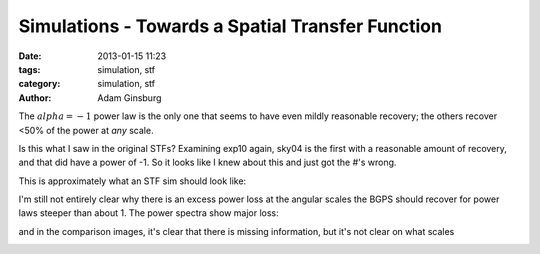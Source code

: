 Simulations - Towards a Spatial Transfer Function
#################################################

:date: 2013-01-15 11:23
:tags: simulation, stf
:category: simulation, stf
:author: Adam Ginsburg

The :math:`alpha=-1` power law is the only one that seems to have even mildly
reasonable recovery; the others recover <50% of the power at *any* scale.

Is this what I saw in the original STFs?  Examining exp10 again, sky04 is the
first with a reasonable amount of recovery, and that did have a power of -1.
So it looks like I knew about this and just got the #'s wrong.

This is approximately what an STF sim should look like:

.. image:: /Volumes/disk3/adam_work/artificial_sims/exp21_spatial_transfer_function/exp21_ds2_astrosky_arrang45_atmotest_amp3.2E-02_sky02_seed00_peak001.00_smooth_psds.png
   :width: 800


I'm still not entirely clear why there is an excess power loss at the angular scales the BGPS should
recover for power laws steeper than about 1.  The power spectra show major loss:

.. image:: /Volumes/disk3/adam_work/artificial_sims/exp10_spatial_transfer_function/exp10_ds2_astrosky_arrang45_atmotest_amp1.0E+01_sky03_seed00_peak010.00_smooth_scandir1_psds.png
   :width: 800

and in the comparison images, it's clear that there is missing information, but it's not clear on what scales

.. image:: /Volumes/disk3/adam_work/artificial_sims/exp10_spatial_transfer_function/exp10_ds2_astrosky_arrang45_atmotest_amp1.0E+01_sky03_seed00_peak010.00_smooth_compare.png
   :width: 800

